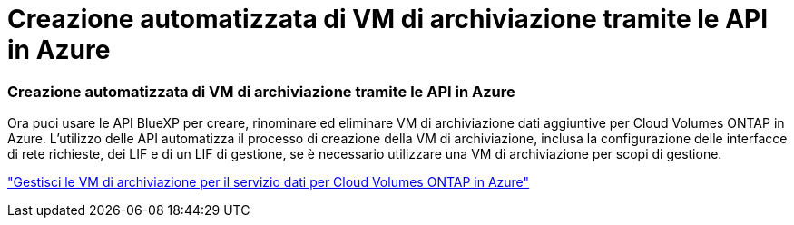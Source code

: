 = Creazione automatizzata di VM di archiviazione tramite le API in Azure
:allow-uri-read: 




=== Creazione automatizzata di VM di archiviazione tramite le API in Azure

Ora puoi usare le API BlueXP per creare, rinominare ed eliminare VM di archiviazione dati aggiuntive per Cloud Volumes ONTAP in Azure.  L'utilizzo delle API automatizza il processo di creazione della VM di archiviazione, inclusa la configurazione delle interfacce di rete richieste, dei LIF e di un LIF di gestione, se è necessario utilizzare una VM di archiviazione per scopi di gestione.

https://docs.netapp.com/us-en/bluexp-cloud-volumes-ontap/task-managing-svms-azure.html["Gestisci le VM di archiviazione per il servizio dati per Cloud Volumes ONTAP in Azure"^]
